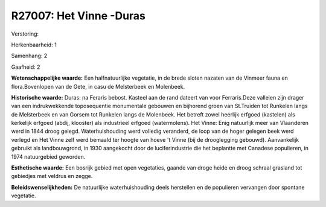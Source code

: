 R27007: Het Vinne -Duras
========================

Verstoring:

Herkenbaarheid: 1

Samenhang: 2

Gaafheid: 2

**Wetenschappelijke waarde:**
Een halfnatuurlijke vegetatie, in de brede sloten nazaten van de
Vinmeer fauna en flora.Bovenlopen van de Gete, in casu de Melsterbeek en
Molenbeek.

**Historische waarde:**
Duras: na Feraris bebost. Kasteel aan de rand dateert van voor
Ferraris.Deze valleien zijn drager van een indrukwekkende toposequentie
monumentale gebouwen en bijhorend groen van St.Truiden tot Runkelen
langs de Melsterbeek en van Gorsem tot Runkelen langs de Molenbeek. Het
betreft zowel heerlijk erfgoed (kastelen) als kerkelijk erfgoed (abdij,
klooster) als industrieel erfgoed (watermolens). Het Vinne: Enig
natuurlijk meer van Vlaanderen werd in 1844 droog gelegd.
Waterhuishouding werd volledig veranderd, de loop van de hoger gelegen
beek werd verlegd en Het Vinne zelf werd bemaald ter hoogte van hoeve 't
Vinne (bij de drooglegging gebouwd). Aanvankelijk gebruikt als
landbouwgrond, in 1930 aangekocht door de luciferindustrie die het
beplantte met Canadese populieren, in 1974 natuurgebied geworden.

**Esthetische waarde:**
Een bosrijk gebied met open vegetaties, gaande van droge heide en
droog schraal grasland tot gebiedjes met veldrus en zegge.



**Beleidswenselijkheden:**
De natuurlijke waterhuishouding deels herstellen en de populieren
vervangen door spontane vegetatie.
